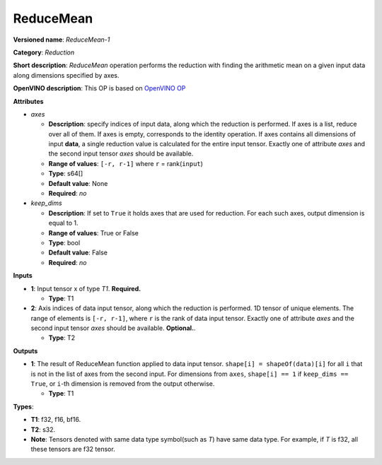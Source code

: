 .. SPDX-FileCopyrightText: 2021 Intel Corporation
..
.. SPDX-License-Identifier: CC-BY-4.0

----------
ReduceMean
----------

**Versioned name**: *ReduceMean-1*

**Category**: *Reduction*

**Short description**: *ReduceMean* operation performs the reduction with
finding the arithmetic mean on a given input data along dimensions specified by
axes.

**OpenVINO description**: This OP is based on `OpenVINO OP
<https://docs.openvino.ai/2021.4/openvino_docs_ops_reduction_ReduceMean_1.html>`__

**Attributes**

* *axes*

  * **Description**: specify indices of input data, along which the reduction is
    performed. If axes is a list, reduce over all of them. If axes is empty,
    corresponds to the identity operation. If axes contains all dimensions of
    input **data**, a single reduction value is calculated for the entire input
    tensor. Exactly one of attribute *axes* and the second input tensor *axes*
    should be available.
  * **Range of values**: ``[-r, r-1]`` where ``r`` = rank(``input``)
  * **Type**: s64[]
  * **Default value**: None
  * **Required**: *no*

* *keep_dims*

  * **Description**: If set to ``True`` it holds axes that are used for
    reduction. For each such axes, output dimension is equal to 1.
  * **Range of values**: True or False
  * **Type**: bool
  * **Default value**: False
  * **Required**: *no*

**Inputs**

* **1**: Input tensor x of type *T1*. **Required.**

  * **Type**: T1

* **2**: Axis indices of data input tensor, along which the reduction is
  performed. 1D tensor of unique elements. The range of elements is
  ``[-r, r-1]``, where ``r`` is the rank of data input tensor. Exactly one of
  attribute *axes* and the second input tensor *axes* should be available.
  **Optional.**.

  * **Type**: T2

**Outputs**

* **1**: The result of ReduceMean function applied to data input tensor.
  ``shape[i] = shapeOf(data)[i]`` for all ``i`` that is not in the list of
  axes from the second input. For dimensions from ``axes``, ``shape[i] == 1``
  if ``keep_dims == True``, or ``i``-th dimension is removed from the output
  otherwise.

  * **Type**: T1

**Types**:

* **T1**: f32, f16, bf16.
* **T2**: s32.
* **Note**: Tensors denoted with same data type symbol(such as *T*) have same
  data type. For example, if *T* is f32, all these tensors are f32 tensor.
